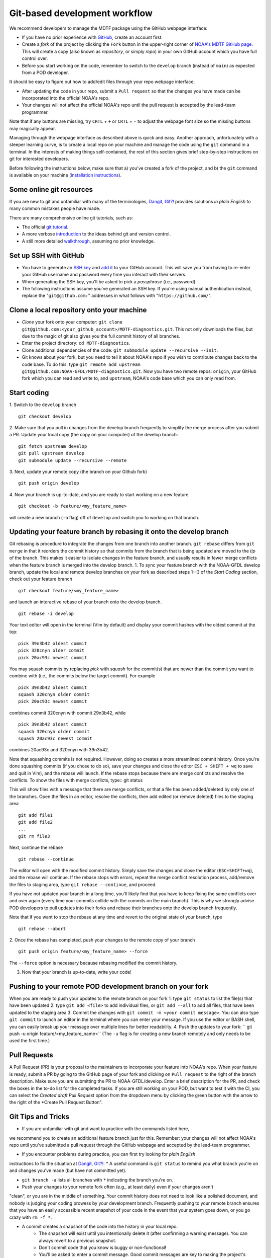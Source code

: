 .. _ref-dev-git-intro:

Git-based development workflow
==============================

We recommend developers to manage the MDTF package using the GitHub webpage interface:

- If you have no prior experience with `GitHub <https://github.com/>`__, create an account first.

- Create a *fork* of the project by clicking the ``Fork`` button in the upper-right corner of `NOAA's MDTF GitHub page <https://github.com/NOAA-GFDL/MDTF-diagnostics>`__. This will create a copy (also known as *repository*, or simply *repo*) in your own GitHub account which you have full control over.

- Before you start working on the code, remember to switch to the ``develop`` branch (instead of ``main``) as expected from a POD developer.

It should be easy to figure out how to add/edit files through your repo webpage interface.

- After updating the code in your repo, submit a ``Pull request`` so that the changes you have made can be incorporated into the official NOAA's repo.

- Your changes will not affect the official NOAA's repo until the pull request is accepted by the lead-team programmer.

Note that if any buttons are missing, try ``CRTL`` + ``+`` or ``CRTL`` + ``-`` to adjust the webpage font size so the missing buttons may magically appear.

Managing through the webpage interface as described above is quick and easy. Another approach, unfortunately with a steeper learning curve, is to create a local repo on your machine and manage the code using the ``git`` command in a terminal. In the interests of making things self-contained, the rest of this section gives brief step-by-step instructions on git for interested developers.

Before following the instructions below, make sure that a) you've created a fork of the project, and b) the ``git`` command is available on your machine (`installation instructions <https://git-scm.com/download/>`__).

Some online git resources
^^^^^^^^^^^^^^^^^^^^^^^^^

If you are new to git and unfamiliar with many of the terminologies, `Dangit, Git?! <https://dangitgit.com/>`__ provides solutions *in plain English* to many common mistakes people have made.

There are many comprehensive online git tutorials, such as:

- The official `git tutorial <https://git-scm.com/docs/gittutorial>`__.
- A more verbose `introduction <https://www.atlassian.com/git/tutorials/what-is-version-control>`__ to the ideas behind git and version control.
- A still more detailed `walkthrough <http://swcarpentry.github.io/git-novice/>`__, assuming no prior knowledge.

Set up SSH with GitHub
^^^^^^^^^^^^^^^^^^^^^^

- You have to generate an `SSH key <https://help.github.com/en/articles/generating-a-new-ssh-key-and-adding-it-to-the-ssh-agent>`__ and `add it <https://help.github.com/en/articles/adding-a-new-ssh-key-to-your-github-account>`__ to your GitHub account. This will save you from having to re-enter your GitHub username and password every time you interact with their servers.
- When generating the SSH key, you'll be asked to pick a *passphrase* (i.e., password).
- The following instructions assume you've generated an SSH key. If you're using manual authentication instead, replace the "``git@github.com:``" addresses in what follows with "``https://github.com/``".

Clone a local repository onto your machine
^^^^^^^^^^^^^^^^^^^^^^^^^^^^^^^^^^^^^^^^^^

- *Clone* your fork onto your computer: ``git clone git@github.com:<your_github_account>/MDTF-diagnostics.git``. This not only downloads the files, but due to the magic of git  also gives you the full commit history of all branches.
- Enter the project directory: ``cd MDTF-diagnostics``.
- Clone additional dependencies of the code: ``git submodule update --recursive --init``.
- Git knows about your fork, but you need to tell it about NOAA's repo if you wish to contribute changes back to the code base. To do this, type ``git remote add upstream git@github.com:NOAA-GFDL/MDTF-diagnostics.git``. Now you have two remote repos: ``origin``, your GitHub fork which you can read and write to, and ``upstream``, NOAA's code base which you can only read from.

.. (TODO: `pip install -v .`, other installation instructions...)

Start coding
^^^^^^^^^^^^

1. Switch to the ``develop`` branch
::
  git checkout develop
2. Make sure that you pull in changes from the develop branch frequently to simplify the merge process after you submit a PR.
Update your local copy (the copy on your computer) of the develop branch::
  git fetch upstream develop
  git pull upstream develop
  git submodule update --recursive --remote
3. Next, update your remote copy (the branch on your Github fork)
::
  git push origin develop
4. Now your branch is up-to-date, and you are ready to start working on a new feature
::
  git checkout -b feature/<my_feature_name>
will create a new branch (``-b`` flag) off of ``develop`` and switch you to working on that branch.

Updating your feature branch by rebasing it onto the develop branch
^^^^^^^^^^^^^^^^^^^^^^^^^^^^^^^^^^^^^^^^^^^^^^^^^^^^
Git rebasing is procedure to integrate the changes from one branch into another branch.
``git rebase`` differs from ``git merge`` in that it reorders the commit history so that commits from the 
branch that is being updated are moved to the `tip` of the branch. This makes it easier to isolate changes
in the feature branch, and usually results in fewer merge conflicts when the feature branch is merged
into the develop branch.
1. To sync your feature branch with the NOAA-GFDL develop branch, update the local and 
remote develop branches on your fork as described steps 1--3 of the *Start Coding* section, 
check out your feature branch ::
  git checkout feature/<my_feature_name>
and launch an interactive rebase of your branch onto the develop branch.
::
  git rebase -i develop
Your text editor will open in the terminal (Vim by default)
and display your commit hashes with the oldest commit at the top::
  pick 39n3b42 oldest commit
  pick 320cnyn older commit
  pick 20ac93c newest commit
You may squash commits by replacing *pick* with *squash* for the commit(s) that are newer
than the commit you want to combine with (i.e., the commits below the target commit).
For example ::
  pick 39n3b42 oldest commit
  squash 320cnyn older commit
  pick 20ac93c newest commit
combines commit 320cnyn with commit 29n3b42, while
::
  pick 39n3b42 oldest commit
  squash 320cnyn older commit
  squash 20ac93c newest commit
combines 20ac93c and 320cnyn with 39n3b42.

Note that squashing commits is not required. However, doing so creates a more streamlined commit history.
Once you're done squashing commits (if you chose to do so), save your changes and close the editor
``ESC + SHIFT + wq`` to save and quit in Vim), and the rebase will launch. If the rebase stops because
there are merge conficts and resolve the conflicts. To show the files with merge conflicts, type::
git status

This will show files with a message that there are merge conflicts, or that a file has been added/deleted
by only one of the branches. Open the files in an editor, resolve the conflicts, then add edited (or remove deleted) 
files to the staging area ::
  git add file1
  git add file2
  ...
  git rm file3
Next, continue the rebase
::
  git rebase --continue
The editor will open with the modified commit history. Simply save the changes and close the editor
(``ESC+SHIFT+wq``), and the rebase will continue. If the rebase stops with errors, repeat the merge conflict resolution process,
add/remove the files to staging area, type ``git rebase --continue``, and proceed.

If you have not updated your branch in a long time, you'll likely find that you have to keep fixing the
same conflicts over and over again (every time your commits collide with the commits on the main branch). This is why we strongly advise POD developers to pull updates into their forks
and rebase their branches onto the develop branch frequently.

Note that if you want to stop the rebase at any time and revert to the original state of your branch, type
::
  git rebase --abort

2. Once the rebase has completed, push your changes to the remote copy of your branch
::
  git push origin feature/<my_feature_name> --force
The ``--force`` option is necessary because rebasing modified the commit history.

3. Now that your branch is up-to-date, write your code!

Pushing to your remote POD development branch on your fork
^^^^^^^^^^^^^^^^^^^^^^^^^^^^^^^^^^^^^^^^^^^^^^^^^^^^^^^^^^
When you are ready to push your updates to the remote branch on your fork
1. type ``git status`` to list the file(s) that have been updated
2. type ``git add <file>`` to add individual files, or
``git add --all`` to add all files, that have been updated to the staging area
3. Commit the changes with ``git commit -m <your commit message>``. You can also
type ``git commit`` to launch an editor in the terminal where you can enter your message.
If you use the editor or BASH shell, you can easily break up your message over multiple lines
for better readability.
4. Push the updates to your fork: `` git push -u origin feature/<my_feature_name>``
(The ``-u`` flag is for creating a new branch remotely and only needs to be used the first time.)

Pull Requests
^^^^^^^^^^^^^
A Pull Request (PR) is your proposal to the maintainers to incorporate your feature into NOAA's repo.
When your feature is ready, submit a PR by going to the GitHub page of your fork
and clicking on ``Pull request`` to the right of the branch description. Make sure you are submitting
the PR to NOAA-GFDL/develop. 
Enter a brief description for the PR, and check the boxes in the to-do list for the completed tasks.
If you are still working on your POD, but want to test it with the CI, you can select the *Created draft Pull Request* option
from the dropdown menu by clicking the green button with the arrow to the right of the
*Create Pull Request Button".

Git Tips and Tricks
^^^^^^^^^^^^^^^^^^^
* If you are unfamiliar with git and want to practice with the commands listed here, 
we recommend you to create an additional feature branch just for this.
Remember: your changes will not affect NOAA's repo until you've submitted a pull request
through the GitHub webpage and accepted by the lead-team programmer.

* If you encounter problems during practice, you can first try looking for *plain English*
instructions to fix the situation at `Dangit, Git?! <https://dangitgit.com/>`__.
* A useful command is ``git status`` to remind you what branch you're on and 
changes you've made (but have not committed yet).

* ``git branch -a`` lists all branches with ``*`` indicating the branch you're on.
     
* Push your changes to your remote fork often (e.g., at least daily) even if your changes aren't
"clean", or you are in the middle of something. Your commit history does not need to look like a
polished document, and nobody is judging your coding prowess by your development branch.
Frequently pushing to your remote branch ensures that you have an easily accessible recent snapshot of your code in the
event that your system goes down, or you go crazy with ``rm -f *``.

* A commit creates a snapshot of the code into the history in your local repo.
   - The snapshot will exist until you intentionally delete it (after confirming a warning message). You can always revert to a previous snapshot.
   - Don't commit code that you know is buggy or non-functional!
   - You'll be asked to enter a commit message. Good commit messages are key to making the project's history useful.
   - Write in *present tense* describing what the commit, when applied, does to the code -- not what you did to the code.
   - Messages should start with a brief, one-line summary, less than 80 characters. If this is too short, you may want to consider entering your changes as multiple commits.

* Good commit messages are key to making the project's history useful. To make this easier, instead of using the ``-m`` flag, 
To provide further information, add a blank line after the summary and wrap text to 72 columns if your editor supports it (this makes things display nicer on some tools).
Here's an `example <https://github.com/NOAA-GFDL/MDTF-diagnostics/commit/225b29f30872b60621a5f1c55a9f75bbcf192e0b>`__.

* To configure git to launch your text editor of choice: ``git config --global core.editor "<command string to launch your editor>"``.

* To set your email: ``git config --global user.email "myemail@somedomain.com"`` You can
use the masked email github provides if you don't want your work email included in the commit log message.
The masked email address is located in the `Primary email address` section under Settings>emails. 

* When the feature branch is no longer needed, delete the branch locally with ``git branch -d feature/<my_feature_name>``.
 If you pushed it to your fork, you can delete it remotely with ``git push --delete origin feature/<my_feature_name>``.
   * Remember that branches in git are just pointers to a particular commit, so by deleting a branch you *don't* lose any history.

* If you want to let others work on your feature, push its branch to your GitHub fork with ``git push -u origin feature/<my_feature_name>``.

.. (TODO: tests ...)
.. (... policy on CI, tests passing ...)
